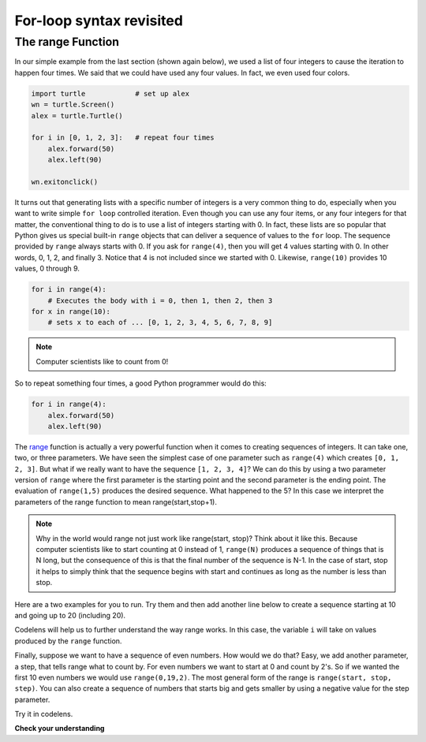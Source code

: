 For-loop syntax revisited
:::::::::::::::::::::::::

The range Function
------------------

In our simple example from the last section (shown again below), we used a list of four integers to cause the iteration
to happen four times. We said that we could have used any four values. In fact, we even used four colors.

.. sourcecode:: python

   import turtle            # set up alex
   wn = turtle.Screen()
   alex = turtle.Turtle()

   for i in [0, 1, 2, 3]:   # repeat four times
       alex.forward(50)
       alex.left(90)

   wn.exitonclick()

It turns out that generating lists with a specific number of integers is a very common thing to do, especially when you
want to write simple ``for loop`` controlled iteration. Even though you can use any four items, or any four integers for that matter, the conventional thing to do is to use a list of integers starting with 0.
In fact, these lists are so popular that Python gives us special built-in
``range`` objects
that can deliver a sequence of values to
the ``for`` loop. The sequence provided by ``range`` always starts with 0. If you ask for ``range(4)``, then you will get 4 values starting with 0. In other words, 0, 1, 2, and finally 3. Notice that 4 is not included since we started with 0. Likewise, ``range(10)`` provides 10 values, 0 through 9.

.. sourcecode:: python

      for i in range(4):
          # Executes the body with i = 0, then 1, then 2, then 3
      for x in range(10):
          # sets x to each of ... [0, 1, 2, 3, 4, 5, 6, 7, 8, 9]

.. note::

    Computer scientists like to count from 0!


So to repeat something four times, a good Python programmer would do this:

.. sourcecode:: python

    for i in range(4):
        alex.forward(50)
        alex.left(90)


The `range <http://docs.python.org/py3k/library/functions
.html?highlight=range#range>`_ function is actually a very powerful function
when it comes to
creating sequences of integers. It can take one, two, or three parameters. We have seen
the simplest case of one parameter such as ``range(4)`` which creates ``[0, 1, 2, 3]``.
But what if we really want to have the sequence ``[1, 2, 3, 4]``?
We can do this by using a two parameter version of ``range`` where the first parameter is the starting point and the second parameter is the ending point. The evaluation of ``range(1,5)`` produces the desired sequence. What happened to the 5?
In this case we interpret the parameters of the range function to mean
range(start,stop+1).


.. note::

    Why in the world would range not just work like range(start,
    stop)?  Think about it like this. Because computer scientists like to
    start counting at 0 instead of 1, ``range(N)`` produces a sequence of
    things that is N long, but the consequence of this is that the final
    number of the sequence is N-1. In the case of start,
    stop it helps to simply think that the sequence begins with start and
    continues as long as the number is less than stop.

Here are a two examples for you to run. Try them and then add another line below to create a sequence starting
at 10 and going up to 20 (including 20).


.. activecode:: ch03_5
    :nocanvas:

    print(range(4))
    print(range(1, 5))


Codelens will help us to further understand the way range works. In this case, the variable ``i`` will take on values
produced by the ``range`` function.

.. activecode:: rangeme

    for i in range(10):
       print(i)





Finally, suppose we want to have a sequence of even numbers.
How would we do that?  Easy, we add another parameter, a step,
that tells range what to count by. For even numbers we want to start at 0
and count by 2's. So if we wanted the first 10 even numbers we would use
``range(0,19,2)``. The most general form of the range is
``range(start, stop, step)``. You can also create a sequence of numbers that
starts big and gets smaller by using a negative value for the step parameter.

.. activecode:: ch03_6
    :nocanvas:

    print(range(0, 19, 2))
    print(range(0, 20, 2))
    print(range(10, 0, -1))

Try it in codelens.

.. codelens:: rangeme2

    for i in range(0, 20, 2):
       print(i)

**Check your understanding**

.. mchoice:: test_question3_5_1
  :answer_a: Range should generate a list that stops at 9 (including 9).
  :answer_b: Range should generate a list that starts at 10 (including 10).
  :answer_c: Range should generate a list starting at 3 that stops at 10 (including 10).
  :answer_d: Range should generate a list using every 10th number between the start and the stopping number.
  :correct: a
  :feedback_a: Range will generate the list [3, 5, 7, 9].
  :feedback_b: The first argument (3) tells range what number to start at.
  :feedback_c: Range will always stop at the number before (not including) the specified ending point for the list.
  :feedback_d: The third argument (2) tells range how many numbers to skip between each element in the list.

  In the command range(3, 10, 2), what does the second argument (10) specify?

.. mchoice:: test_question3_5_2
  :answer_a: range(2, 5, 8)
  :answer_b: range(2, 8, 3)
  :answer_c: range(2, 10, 3)
  :answer_d: range(8, 1, -3)
  :correct: c
  :feedback_a: This command generates the list [2] because the first number (2) tells range where to start, the second number tells range where to end (5, not inclusive) and the third number tells range how many numbers to skip between elements (8). Since 10>= 8, there is only one number in this list.
  :feedback_b: This command generates the list [2, 5] because 8 is not less than 8 (the specified ending number).
  :feedback_c: The first number is the starting point, the second is the maximum allowed, and the third is the amount to increment by.
  :feedback_d: This command generates the list [8, 5, 3] because it starts at 8, ends at (or above 1), and skips every third number going down.

  What command correctly generates the list [2, 5, 8]?

.. mchoice:: test_question3_5_3
  :answer_a: It will generate a list starting at 0, with every number included up to but not including the argument it was passed.
  :answer_b: It will generate a list starting at 1, with every number up to but not including the argument it was passed.
  :answer_c: It will generate a list starting at 1, with every number including the argument it was passed.
  :answer_d: It will cause an error: range always takes exactly 3 arguments.
  :correct: a
  :feedback_a: Yes, if you only give one number to range it starts with 0 and ends before the number specified incrementing by 1.
  :feedback_b: Range starts at 0 unless otherwise specified.
  :feedback_c: Range starts at 0 unless otherwise specified, and never includes its ending element (which is the argument it was passed).
  :feedback_d: If range is passed only one argument, it interprets that argument as the end of the list (not inclusive).

  What happens if you give range only one argument?  For example: range(4)
